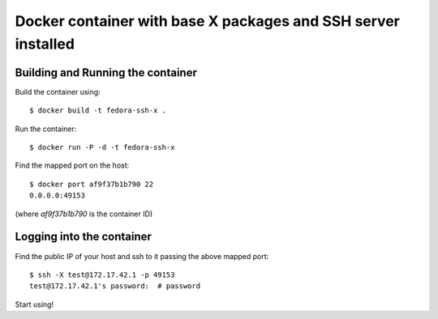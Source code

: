 Docker container with base X packages and SSH server installed
--------------------------------------------------------------

Building and Running the container
==================================

Build the container using::

    $ docker build -t fedora-ssh-x .

Run the container::

    $ docker run -P -d -t fedora-ssh-x

Find the mapped port on the host::

    $ docker port af9f37b1b790 22
    0.0.0.0:49153

(where `af9f37b1b790` is the container ID)

Logging into the container
==========================

Find the public IP of your host and ssh to it passing the above mapped port::

    $ ssh -X test@172.17.42.1 -p 49153
    test@172.17.42.1's password:  # password

Start using!
